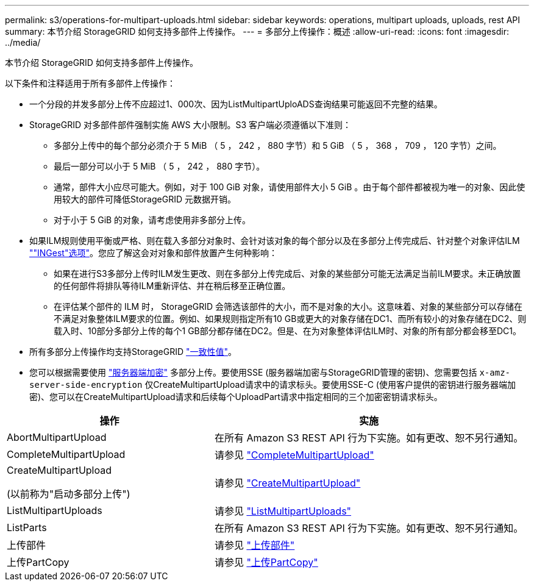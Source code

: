 ---
permalink: s3/operations-for-multipart-uploads.html 
sidebar: sidebar 
keywords: operations, multipart uploads, uploads, rest API 
summary: 本节介绍 StorageGRID 如何支持多部件上传操作。 
---
= 多部分上传操作：概述
:allow-uri-read: 
:icons: font
:imagesdir: ../media/


[role="lead"]
本节介绍 StorageGRID 如何支持多部件上传操作。

以下条件和注释适用于所有多部件上传操作：

* 一个分段的并发多部分上传不应超过1、000次、因为ListMultipartUploADS查询结果可能返回不完整的结果。
* StorageGRID 对多部件部件强制实施 AWS 大小限制。S3 客户端必须遵循以下准则：
+
** 多部分上传中的每个部分必须介于 5 MiB （ 5 ， 242 ， 880 字节）和 5 GiB （ 5 ， 368 ， 709 ， 120 字节）之间。
** 最后一部分可以小于 5 MiB （ 5 ， 242 ， 880 字节）。
** 通常，部件大小应尽可能大。例如，对于 100 GiB 对象，请使用部件大小 5 GiB 。由于每个部件都被视为唯一的对象、因此使用较大的部件可降低StorageGRID 元数据开销。
** 对于小于 5 GiB 的对象，请考虑使用非多部分上传。


* 如果ILM规则使用平衡或严格、则在载入多部分对象时、会针对该对象的每个部分以及在多部分上传完成后、针对整个对象评估ILM link:../ilm/data-protection-options-for-ingest.html[""INGest"选项"]。您应了解这会对对象和部件放置产生何种影响：
+
** 如果在进行S3多部分上传时ILM发生更改、则在多部分上传完成后、对象的某些部分可能无法满足当前ILM要求。未正确放置的任何部件将排队等待ILM重新评估、并在稍后移至正确位置。
** 在评估某个部件的 ILM 时， StorageGRID 会筛选该部件的大小，而不是对象的大小。这意味着、对象的某些部分可以存储在不满足对象整体ILM要求的位置。例如、如果规则指定所有10 GB或更大的对象存储在DC1、而所有较小的对象存储在DC2、则载入时、10部分多部分上传的每个1 GB部分都存储在DC2。但是、在为对象整体评估ILM时、对象的所有部分都会移至DC1。


* 所有多部分上传操作均支持StorageGRID link:consistency-controls.html["一致性值"]。
* 您可以根据需要使用 link:using-server-side-encryption.html["服务器端加密"] 多部分上传。要使用SSE (服务器端加密与StorageGRID管理的密钥)、您需要包括 `x-amz-server-side-encryption` 仅CreateMultipartUpload请求中的请求标头。要使用SSE-C (使用客户提供的密钥进行服务器端加密)、您可以在CreateMultipartUpload请求和后续每个UploadPart请求中指定相同的三个加密密钥请求标头。


[cols="2a,3a"]
|===
| 操作 | 实施 


 a| 
AbortMultipartUpload
 a| 
在所有 Amazon S3 REST API 行为下实施。如有更改、恕不另行通知。



 a| 
CompleteMultipartUpload
 a| 
请参见 link:complete-multipart-upload.html["CompleteMultipartUpload"]



 a| 
CreateMultipartUpload

(以前称为"启动多部分上传")
 a| 
请参见 link:initiate-multipart-upload.html["CreateMultipartUpload"]



 a| 
ListMultipartUploads
 a| 
请参见 link:list-multipart-uploads.html["ListMultipartUploads"]



 a| 
ListParts
 a| 
在所有 Amazon S3 REST API 行为下实施。如有更改、恕不另行通知。



 a| 
上传部件
 a| 
请参见 link:upload-part.html["上传部件"]



 a| 
上传PartCopy
 a| 
请参见 link:upload-part-copy.html["上传PartCopy"]

|===
